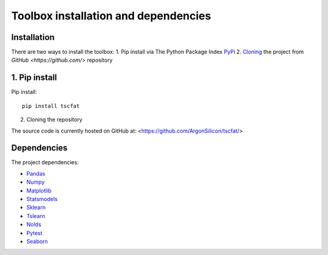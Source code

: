 Toolbox installation and dependencies
=====================================

Installation
------------

There are two ways to install the toolbox:
1. Pip install via The Python Package Index `PyPi <https://pypi.org/>`_
2. `Cloning <https://docs.github.com/en/github/creating-cloning-and-archiving-repositories/cloning-a-repository/>`_ the project from `GitHub <https://github.com/>` repository

1. Pip install
--------------


Pip install::

	pip install tscfat
	

2. Cloning the repository

The source code is currently hosted on GitHub at: <https://github.com/ArgonSilicon/tscfat/>

Dependencies
------------

The project dependencies:

* `Pandas <https://pandas.pydata.org/>`_
* `Numpy <https://numpy.org/>`_
* `Matplotlib <https://matplotlib.org/>`_
* `Statsmodels <https://www.statsmodels.org/stable/index.html>`_
* `Sklearn <https://scikit-learn.org/stable/>`_
* `Tslearn <https://tslearn.readthedocs.io/en/stable/>`_
* `Nolds <https://pypi.org/project/nolds/>`_
* `Pytest <https://docs.pytest.org/en/stable/>`_
* `Seaborn <https://seaborn.pydata.org/>`_

